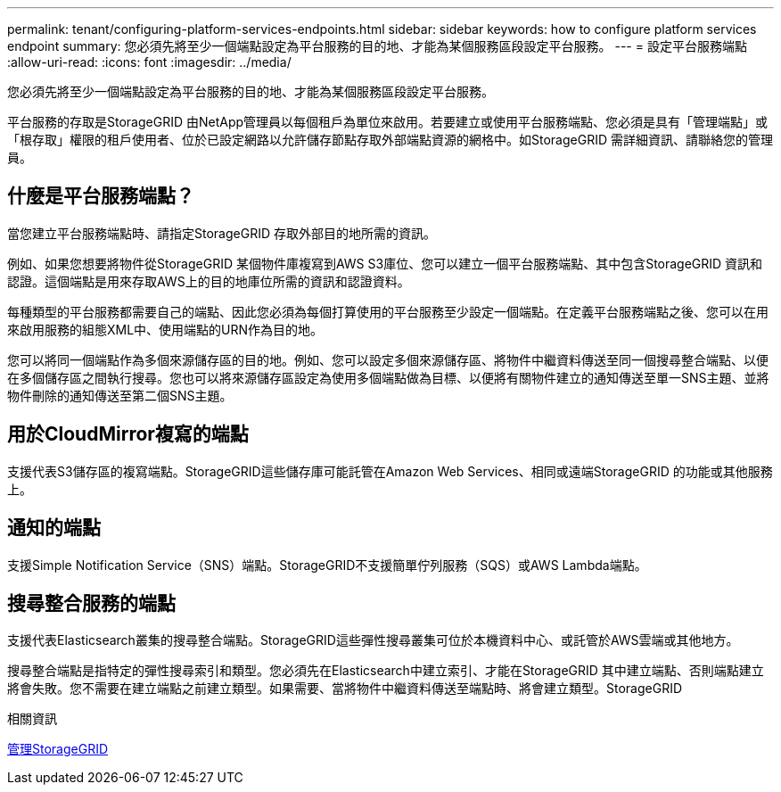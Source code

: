 ---
permalink: tenant/configuring-platform-services-endpoints.html 
sidebar: sidebar 
keywords: how to configure platform services endpoint 
summary: 您必須先將至少一個端點設定為平台服務的目的地、才能為某個服務區段設定平台服務。 
---
= 設定平台服務端點
:allow-uri-read: 
:icons: font
:imagesdir: ../media/


[role="lead"]
您必須先將至少一個端點設定為平台服務的目的地、才能為某個服務區段設定平台服務。

平台服務的存取是StorageGRID 由NetApp管理員以每個租戶為單位來啟用。若要建立或使用平台服務端點、您必須是具有「管理端點」或「根存取」權限的租戶使用者、位於已設定網路以允許儲存節點存取外部端點資源的網格中。如StorageGRID 需詳細資訊、請聯絡您的管理員。



== 什麼是平台服務端點？

當您建立平台服務端點時、請指定StorageGRID 存取外部目的地所需的資訊。

例如、如果您想要將物件從StorageGRID 某個物件庫複寫到AWS S3庫位、您可以建立一個平台服務端點、其中包含StorageGRID 資訊和認證。這個端點是用來存取AWS上的目的地庫位所需的資訊和認證資料。

每種類型的平台服務都需要自己的端點、因此您必須為每個打算使用的平台服務至少設定一個端點。在定義平台服務端點之後、您可以在用來啟用服務的組態XML中、使用端點的URN作為目的地。

您可以將同一個端點作為多個來源儲存區的目的地。例如、您可以設定多個來源儲存區、將物件中繼資料傳送至同一個搜尋整合端點、以便在多個儲存區之間執行搜尋。您也可以將來源儲存區設定為使用多個端點做為目標、以便將有關物件建立的通知傳送至單一SNS主題、並將物件刪除的通知傳送至第二個SNS主題。



== 用於CloudMirror複寫的端點

支援代表S3儲存區的複寫端點。StorageGRID這些儲存庫可能託管在Amazon Web Services、相同或遠端StorageGRID 的功能或其他服務上。



== 通知的端點

支援Simple Notification Service（SNS）端點。StorageGRID不支援簡單佇列服務（SQS）或AWS Lambda端點。



== 搜尋整合服務的端點

支援代表Elasticsearch叢集的搜尋整合端點。StorageGRID這些彈性搜尋叢集可位於本機資料中心、或託管於AWS雲端或其他地方。

搜尋整合端點是指特定的彈性搜尋索引和類型。您必須先在Elasticsearch中建立索引、才能在StorageGRID 其中建立端點、否則端點建立將會失敗。您不需要在建立端點之前建立類型。如果需要、當將物件中繼資料傳送至端點時、將會建立類型。StorageGRID

.相關資訊
xref:../admin/index.adoc[管理StorageGRID]
